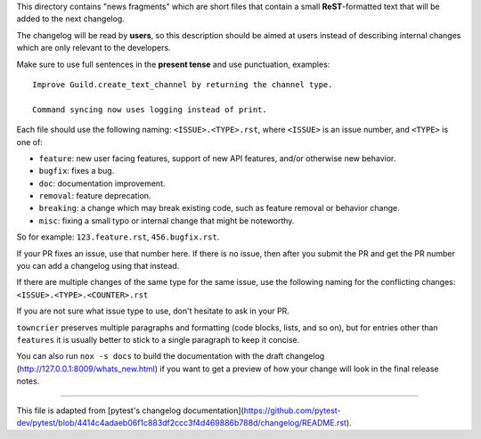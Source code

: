 This directory contains "news fragments" which are short files that contain a small **ReST**-formatted
text that will be added to the next changelog.

The changelog will be read by **users**, so this description should be aimed at users
instead of describing internal changes which are only relevant to the developers.

Make sure to use full sentences in the **present tense** and use punctuation, examples::

    Improve Guild.create_text_channel by returning the channel type.

    Command syncing now uses logging instead of print.

Each file should use the following naming: ``<ISSUE>.<TYPE>.rst``, where
``<ISSUE>`` is an issue number, and ``<TYPE>`` is one of:

* ``feature``: new user facing features, support of new API features, and/or otherwise new behavior.
* ``bugfix``: fixes a bug.
* ``doc``: documentation improvement.
* ``removal``: feature deprecation.
* ``breaking``: a change which may break existing code, such as feature removal or behavior change.
* ``misc``: fixing a small typo or internal change that might be noteworthy.

So for example: ``123.feature.rst``, ``456.bugfix.rst``.

If your PR fixes an issue, use that number here. If there is no issue,
then after you submit the PR and get the PR number you can add a
changelog using that instead.

If there are multiple changes of the same type for the same issue, use the following naming for the conflicting changes:
``<ISSUE>.<TYPE>.<COUNTER>.rst``

If you are not sure what issue type to use, don't hesitate to ask in your PR.

``towncrier`` preserves multiple paragraphs and formatting (code blocks, lists, and so on), but for entries
other than ``features`` it is usually better to stick to a single paragraph to keep it concise.

You can also run ``nox -s docs`` to build the documentation
with the draft changelog (http://127.0.0.1:8009/whats_new.html) if you want to get a preview of how your change will look in the final release notes.


~~~~~

This file is adapted from [pytest's changelog documentation](https://github.com/pytest-dev/pytest/blob/4414c4adaeb06f1c883df2ccc3f4d469886b788d/changelog/README.rst).
